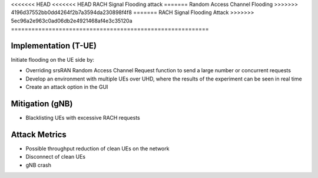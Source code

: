 <<<<<<< HEAD
<<<<<<< HEAD
RACH Signal Flooding attack
=======
Random Access Channel Flooding
>>>>>>> 4196d37552bb0dd4264f2b7a3594da230898f4f8
=======
RACH Signal Flooding Attack
>>>>>>> 5ec96a2e963c0ad06db2e4921468af4e3c35120a
==========================================================

Implementation (T-UE)
--------------------------
Initiate flooding on the UE side by:

- Overriding srsRAN Random Access Channel Request function to send a large number or concurrent requests
- Develop an environment with multiple UEs over UHD, where the results of the experiment can be seen in real time
- Create an attack option in the GUI

Mitigation (gNB)
--------------------------
- Blacklisting UEs with excessive RACH requests

Attack Metrics
----------------
- Possible throughput reduction of clean UEs on the network
- Disconnect of clean UEs
- gNB crash
